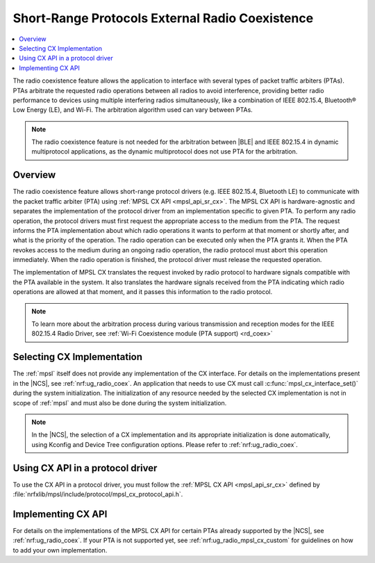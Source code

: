 .. _mpsl_cx:

Short-Range Protocols External Radio Coexistence
################################################

.. contents::
   :local:
   :depth: 2

The radio coexistence feature allows the application to interface with several types of packet traffic arbiters (PTAs).
PTAs arbitrate the requested radio operations between all radios to avoid interference, providing better radio performance to devices using multiple interfering radios simultaneously, like a combination of IEEE 802.15.4, Bluetooth® Low Energy (LE), and Wi-Fi.
The arbitration algorithm used can vary between PTAs.

.. note::
  The radio coexistence feature is not needed for the arbitration between |BLE| and IEEE 802.15.4 in dynamic multiprotocol applications, as the dynamic multiprotocol does not use PTA for the arbitration.

Overview
********

The radio coexistence feature allows short-range protocol drivers (e.g. IEEE 802.15.4, Bluetooth LE) to communicate with the packet traffic arbiter (PTA) using :ref:`MPSL CX API <mpsl_api_sr_cx>`.
The MPSL CX API is hardware-agnostic and separates the implementation of the protocol driver from an implementation specific to given PTA.
To perform any radio operation, the protocol drivers must first request the appropriate access to the medium from the PTA.
The request informs the PTA implementation about which radio operations it wants to perform at that moment or shortly after, and what is the priority of the operation.
The radio operation can be executed only when the PTA grants it.
When the PTA revokes access to the medium during an ongoing radio operation, the radio protocol must abort this operation immediately.
When the radio operation is finished, the protocol driver must release the requested operation.

The implementation of MPSL CX translates the request invoked by radio protocol to hardware signals compatible with the PTA available in the system.
It also translates the hardware signals received from the PTA indicating which radio operations are allowed at that moment, and it passes this information to the radio protocol.

.. note::
  To learn more about the arbitration process during various transmission and reception modes for the IEEE 802.15.4 Radio Driver, see :ref:`Wi-Fi Coexistence module (PTA support) <rd_coex>`

Selecting CX Implementation
***************************

The :ref:`mpsl` itself does not provide any implementation of the CX interface.
For details on the implementations present in the |NCS|, see :ref:`nrf:ug_radio_coex`.
An application that needs to use CX must call :c:func:`mpsl_cx_interface_set()` during the system initialization.
The initialization of any resource needed by the selected CX implementation is not in scope of :ref:`mpsl` and must also be done during the system initialization.

.. note::
  In the |NCS|, the selection of a CX implementation and its appropriate initialization is done automatically, using Kconfig and Device Tree configuration options.
  Please refer to :ref:`nrf:ug_radio_coex`.

Using CX API in a protocol driver
*********************************

To use the CX API in a protocol driver, you must follow the :ref:`MPSL CX API <mpsl_api_sr_cx>` defined by :file:`nrfxlib/mpsl/include/protocol/mpsl_cx_protocol_api.h`.

Implementing CX API
*******************

For details on the implementations of the MPSL CX API for certain PTAs already supported by the |NCS|, see :ref:`nrf:ug_radio_coex`.
If your PTA is not supported yet, see :ref:`nrf:ug_radio_mpsl_cx_custom` for guidelines on how to add your own implementation.
